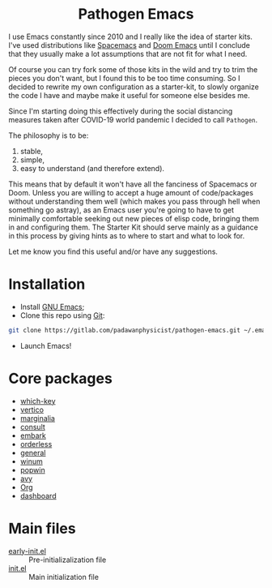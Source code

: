 #+html: <p align="center"><img src="/logo/pathogen-emacs.png" align="center" width="150" alt="Pathogen Emacs"></p>
#+html: <h1 align="center">Pathogen Emacs</h1>

I use Emacs constantly since 2010 and I really like the idea of starter kits. I've used distributions like [[https://www.spacemacs.org/][Spacemacs]] and [[https://github.com/hlissner/doom-emacs][Doom Emacs]] until I conclude that they usually make a lot assumptions that are not fit for what I need.

Of course you can try fork some of those kits in the wild and try to trim the pieces you don't want, but I found this to be too time consuming. So I decided to rewrite my own configuration as a starter-kit, to slowly organize the code I have and maybe make it useful for someone else besides me.

Since I'm starting doing this effectively during the social distancing measures taken after COVID-19 world pandemic I decided to call =Pathogen=.

The philosophy is to be:
1. stable,
2. simple,
3. easy to understand (and therefore extend).

This means that by default it won't have all the fanciness of Spacemacs or Doom. Unless you are willing to accept a huge amount of code/packages without understanding them well (which makes you pass through hell when something go astray), as an Emacs user you're going to have to get minimally comfortable seeking out new pieces of elisp code, bringing them in and configuring them. The Starter Kit should serve mainly as a guidance in this process by giving hints as to where to start and what to look for.

Let me know you find this useful and/or have any suggestions.

* Installation

- Install [[https://www.gnu.org/software/emacs/][GNU Emacs]];
- Clone this repo using [[https://git-scm.com/][Git]]:
#+begin_src bash
git clone https://gitlab.com/padawanphysicist/pathogen-emacs.git ~/.emacs.d
#+end_src
- Launch Emacs!

* Core packages

- [[https://github.com/justbur/emacs-which-key][which-key]]
- [[https://github.com/minad/vertico][vertico]]
- [[https://github.com/minad/marginalia][marginalia]]
- [[https://github.com/minad/consult.git][consult]]
- [[https://github.com/oantolin/embark][embark]]
- [[https://github.com/oantolin/orderless][orderless]]
- [[https://github.com/noctuid/general.el][general]]
- [[https://github.com/deb0ch/emacs-winum][winum]]
- [[https://github.com/emacsorphanage/popwin][popwin]]
- [[https://github.com/abo-abo/avy][avy]]
- [[https://orgmode.org/][Org]]
- [[https://github.com/emacs-dashboard/emacs-dashboard][dashboard]]
  
* Main files

- [[file:early-init.el][early-init.el]] :: Pre-initializalization file
- [[file:init.el][init.el]] :: Main initialization file 

